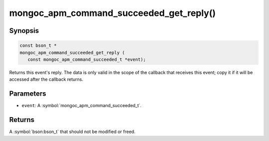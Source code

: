.. _mongoc_apm_command_succeeded_get_reply

mongoc_apm_command_succeeded_get_reply()
========================================

Synopsis
--------

.. code-block:: c

  const bson_t *
  mongoc_apm_command_succeeded_get_reply (
     const mongoc_apm_command_succeeded_t *event);

Returns this event's reply. The data is only valid in the scope of the callback that receives this event; copy it if it will be accessed after the callback returns.

Parameters
----------

* ``event``: A :symbol:`mongoc_apm_command_succeeded_t`.

Returns
-------

A :symbol:`bson:bson_t` that should not be modified or freed.

.. seealso::

  | :doc:`Introduction to Application Performance Monitoring <application-performance-monitoring>`

